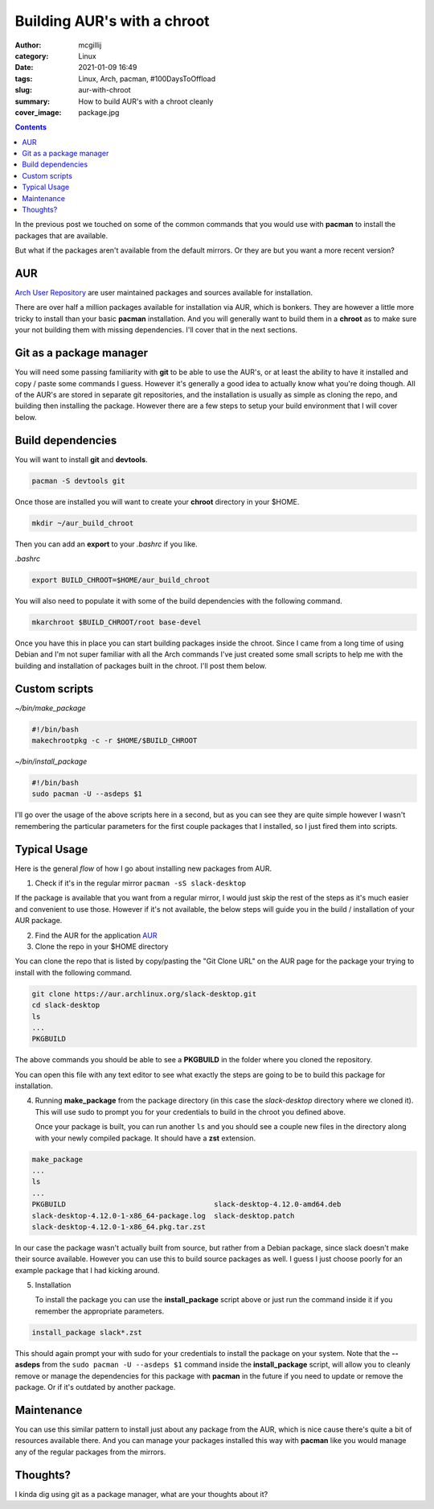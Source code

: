 Building AUR's with a chroot
############################

:author: mcgillij
:category: Linux
:date: 2021-01-09 16:49
:tags: Linux, Arch, pacman, #100DaysToOffload
:slug: aur-with-chroot
:summary: How to build AUR's with a chroot cleanly
:cover_image: package.jpg

.. contents::

In the previous post we touched on some of the common commands that you would use with **pacman** to install the packages that are available.

But what if the packages aren't available from the default mirrors. Or they are but you want a more recent version?

AUR
****

`Arch User Repository <https://aur.archlinux.org>`_ are user maintained packages and sources available for installation.

There are over half a million packages available for installation via AUR, which is bonkers. They are however a little more tricky to install than your basic **pacman** installation. And you will generally want to build them in a **chroot** as to make sure your not building them with missing dependencies. I'll cover that in the next sections.

Git as a package manager
************************

You will need some passing familiarity with **git** to be able to use the AUR's, or at least the ability to have it installed and copy / paste some commands I guess. However it's generally a good idea to actually know what you're doing though. All of the AUR's are stored in separate git repositories, and the installation is usually as simple as cloning the repo, and building then installing the package. However there are a few steps to setup your build environment that I will cover below.

Build dependencies
******************

You will want to install **git** and **devtools**.

.. code-block:: bash

   pacman -S devtools git

Once those are installed you will want to create your **chroot** directory in your $HOME.

.. code-block:: bash

   mkdir ~/aur_build_chroot

Then you can add an **export** to your *.bashrc* if you like.

*.bashrc*

.. code-block:: bash

   export BUILD_CHROOT=$HOME/aur_build_chroot

You will also need to populate it with some of the build dependencies with the following command.

.. code-block:: bash

   mkarchroot $BUILD_CHROOT/root base-devel

Once you have this in place you can start building packages inside the chroot. Since I came from a long time of using Debian and I'm not super familiar with all the Arch commands I've just created some small scripts to help me with the building and installation of packages built in the chroot. I'll post them below.

Custom scripts
**************

*~/bin/make_package*

.. code-block:: bash

   #!/bin/bash
   makechrootpkg -c -r $HOME/$BUILD_CHROOT


*~/bin/install_package*

.. code-block:: bash

   #!/bin/bash
   sudo pacman -U --asdeps $1

I'll go over the usage of the above scripts here in a second, but as you can see they are quite simple however I wasn't remembering the particular parameters for the first couple packages that I installed, so I just fired them into scripts.


Typical Usage
*************

Here is the general *flow* of how I go about installing new packages from AUR.

1. Check if it's in the regular mirror
   ``pacman -sS slack-desktop``

If the package is available that you want from a regular mirror, I would just skip the rest of the steps as it's much easier and convenient to use those. However if it's not available, the below steps will guide you in the build / installation of your AUR package.

2. Find the AUR for the application
   `AUR <https://aur.archlinux.org/packages/slack-desktop>`_
3. Clone the repo in your $HOME directory

You can clone the repo that is listed by copy/pasting the "Git Clone URL" on the AUR page for the package your trying to install with the following command.

.. code-block:: bash

   git clone https://aur.archlinux.org/slack-desktop.git
   cd slack-desktop
   ls
   ...
   PKGBUILD

The above commands you should be able to see a **PKGBUILD** in the folder where you cloned the repository.

You can open this file with any text editor to see what exactly the steps are going to be to build this package for installation.

4. Running **make_package** from the package directory (in this case the *slack-desktop* directory where we cloned it). This will use sudo to prompt you for your credentials to build in the chroot you defined above.

   Once your package is built, you can run another ``ls`` and you should see a couple new files in the directory along with your newly compiled package. It should have a **zst** extension.

.. code-block:: bash

   make_package
   ...
   ls
   ...
   PKGBUILD                                   slack-desktop-4.12.0-amd64.deb
   slack-desktop-4.12.0-1-x86_64-package.log  slack-desktop.patch
   slack-desktop-4.12.0-1-x86_64.pkg.tar.zst

In our case the package wasn't actually built from source, but rather from a Debian package, since slack doesn't make their source available. However you can use this to build source packages as well. I guess I just choose poorly for an example package that I had kicking around.

5. Installation

   To install the package you can use the **install_package** script above or just run the command inside it if you remember the appropriate parameters.

.. code-block:: bash

   install_package slack*.zst

This should again prompt your with sudo for your credentials to install the package on your system. Note that the **--asdeps** from the ``sudo pacman -U --asdeps $1`` command inside the **install_package** script, will allow you to cleanly remove or manage the dependencies for this package with **pacman** in the future if you need to update or remove the package. Or if it's outdated by another package.

Maintenance
***********

You can use this similar pattern to install just about any package from the AUR, which is nice cause there's quite a bit of resources available there. And you can manage your packages installed this way with **pacman** like you would manage any of the regular packages from the mirrors.

Thoughts?
*********

I kinda dig using git as a package manager, what are your thoughts about it?
